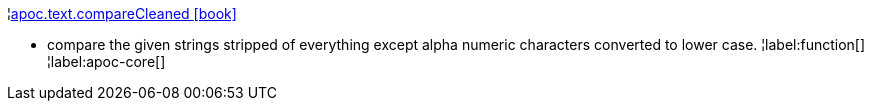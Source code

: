 ¦xref::overview/apoc.text/apoc.text.compareCleaned.adoc[apoc.text.compareCleaned icon:book[]] +

 - compare the given strings stripped of everything except alpha numeric characters converted to lower case.
¦label:function[]
¦label:apoc-core[]
